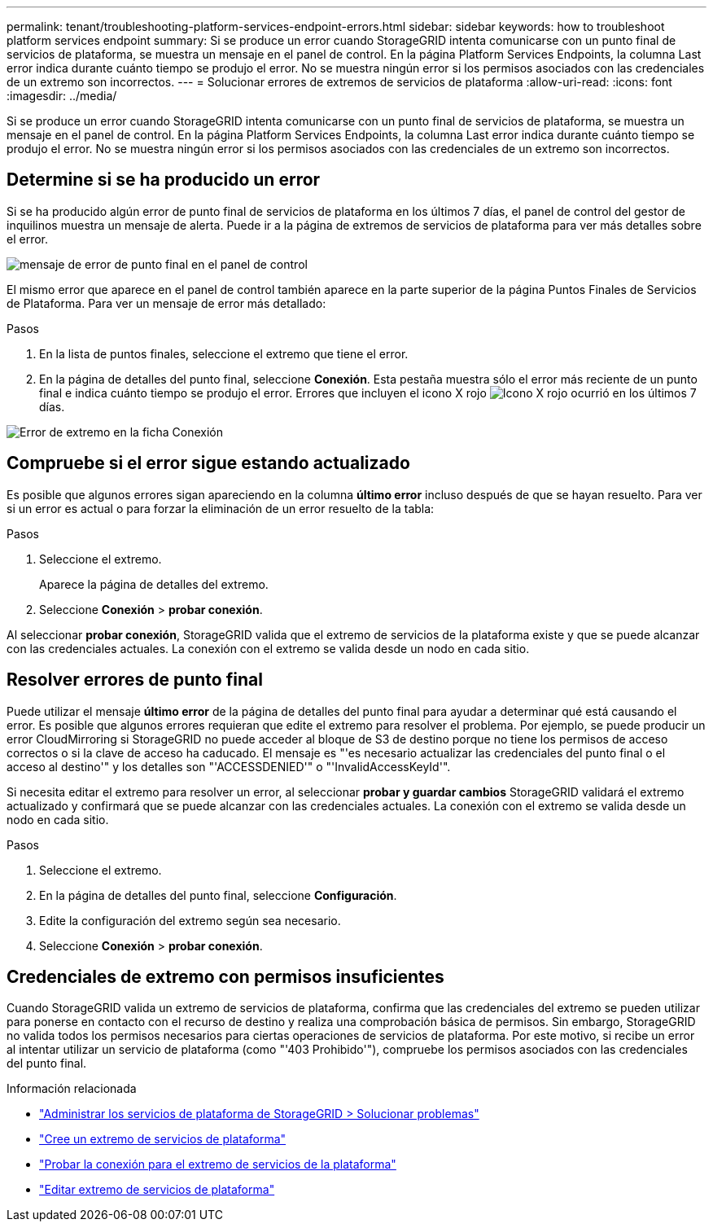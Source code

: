 ---
permalink: tenant/troubleshooting-platform-services-endpoint-errors.html 
sidebar: sidebar 
keywords: how to troubleshoot platform services endpoint 
summary: Si se produce un error cuando StorageGRID intenta comunicarse con un punto final de servicios de plataforma, se muestra un mensaje en el panel de control. En la página Platform Services Endpoints, la columna Last error indica durante cuánto tiempo se produjo el error. No se muestra ningún error si los permisos asociados con las credenciales de un extremo son incorrectos. 
---
= Solucionar errores de extremos de servicios de plataforma
:allow-uri-read: 
:icons: font
:imagesdir: ../media/


[role="lead"]
Si se produce un error cuando StorageGRID intenta comunicarse con un punto final de servicios de plataforma, se muestra un mensaje en el panel de control. En la página Platform Services Endpoints, la columna Last error indica durante cuánto tiempo se produjo el error. No se muestra ningún error si los permisos asociados con las credenciales de un extremo son incorrectos.



== Determine si se ha producido un error

Si se ha producido algún error de punto final de servicios de plataforma en los últimos 7 días, el panel de control del gestor de inquilinos muestra un mensaje de alerta. Puede ir a la página de extremos de servicios de plataforma para ver más detalles sobre el error.

image::../media/tenant_dashboard_endpoint_error.png[mensaje de error de punto final en el panel de control]

El mismo error que aparece en el panel de control también aparece en la parte superior de la página Puntos Finales de Servicios de Plataforma. Para ver un mensaje de error más detallado:

.Pasos
. En la lista de puntos finales, seleccione el extremo que tiene el error.
. En la página de detalles del punto final, seleccione *Conexión*. Esta pestaña muestra sólo el error más reciente de un punto final e indica cuánto tiempo se produjo el error. Errores que incluyen el icono X rojo image:../media/icon_alert_red_critical.png["Icono X rojo"] ocurrió en los últimos 7 días.


image::../media/endpoint_error_on_connection_tab.png[Error de extremo en la ficha Conexión]



== Compruebe si el error sigue estando actualizado

Es posible que algunos errores sigan apareciendo en la columna *último error* incluso después de que se hayan resuelto. Para ver si un error es actual o para forzar la eliminación de un error resuelto de la tabla:

.Pasos
. Seleccione el extremo.
+
Aparece la página de detalles del extremo.

. Seleccione *Conexión* > *probar conexión*.


Al seleccionar *probar conexión*, StorageGRID valida que el extremo de servicios de la plataforma existe y que se puede alcanzar con las credenciales actuales. La conexión con el extremo se valida desde un nodo en cada sitio.



== Resolver errores de punto final

Puede utilizar el mensaje *último error* de la página de detalles del punto final para ayudar a determinar qué está causando el error. Es posible que algunos errores requieran que edite el extremo para resolver el problema. Por ejemplo, se puede producir un error CloudMirroring si StorageGRID no puede acceder al bloque de S3 de destino porque no tiene los permisos de acceso correctos o si la clave de acceso ha caducado. El mensaje es "'es necesario actualizar las credenciales del punto final o el acceso al destino'" y los detalles son "'ACCESSDENIED'" o "'InvalidAccessKeyId'".

Si necesita editar el extremo para resolver un error, al seleccionar *probar y guardar cambios* StorageGRID validará el extremo actualizado y confirmará que se puede alcanzar con las credenciales actuales. La conexión con el extremo se valida desde un nodo en cada sitio.

.Pasos
. Seleccione el extremo.
. En la página de detalles del punto final, seleccione *Configuración*.
. Edite la configuración del extremo según sea necesario.
. Seleccione *Conexión* > *probar conexión*.




== Credenciales de extremo con permisos insuficientes

Cuando StorageGRID valida un extremo de servicios de plataforma, confirma que las credenciales del extremo se pueden utilizar para ponerse en contacto con el recurso de destino y realiza una comprobación básica de permisos. Sin embargo, StorageGRID no valida todos los permisos necesarios para ciertas operaciones de servicios de plataforma. Por este motivo, si recibe un error al intentar utilizar un servicio de plataforma (como "'403 Prohibido'"), compruebe los permisos asociados con las credenciales del punto final.

.Información relacionada
* link:../admin/troubleshooting-platform-services.html["Administrar los servicios de plataforma de StorageGRID > Solucionar problemas"]
* link:creating-platform-services-endpoint.html["Cree un extremo de servicios de plataforma"]
* link:testing-connection-for-platform-services-endpoint.html["Probar la conexión para el extremo de servicios de la plataforma"]
* link:editing-platform-services-endpoint.html["Editar extremo de servicios de plataforma"]

